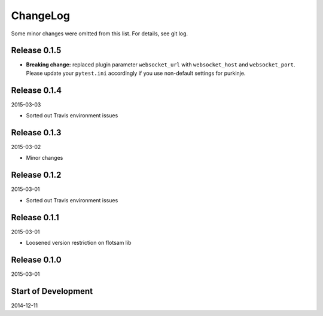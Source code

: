ChangeLog
=========

Some minor changes were omitted from this list. For details, see git log.

Release 0.1.5
-------------

- **Breaking change:** replaced plugin parameter ``websocket_url`` with
  ``websocket_host`` and ``websocket_port``. Please update your ``pytest.ini``
  accordingly if you use non-default settings for purkinje.

Release 0.1.4
-------------

2015-03-03

- Sorted out Travis environment issues

Release 0.1.3
-------------

2015-03-02

- Minor changes

Release 0.1.2
-------------

2015-03-01

- Sorted out Travis environment issues

Release 0.1.1
-------------

2015-03-01

- Loosened version restriction on flotsam lib

Release 0.1.0
-------------

2015-03-01

Start of Development
--------------------

2014-12-11
